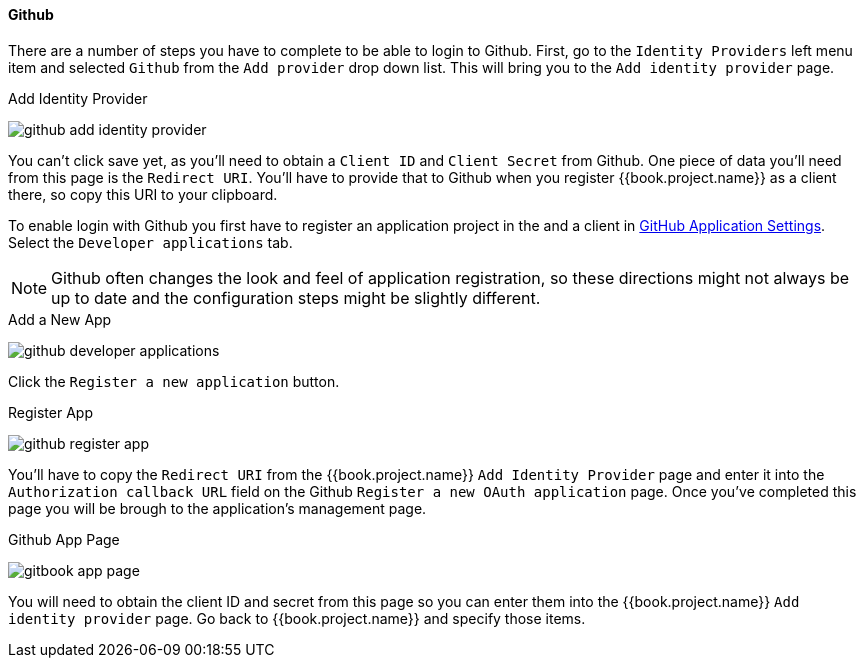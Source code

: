 
==== Github

There are a number of steps you have to complete to be able to login to Github.  First, go to the `Identity Providers` left menu item
and selected `Github` from the `Add provider` drop down list.  This will bring you to the `Add identity provider` page.

.Add Identity Provider
image:../../../{{book.images}}/github-add-identity-provider.png[]

You can't click save yet, as you'll need to obtain a `Client ID` and `Client Secret` from Github.  One piece of data you'll need from this
page is the `Redirect URI`.  You'll have to provide that to Github when you register {{book.project.name}} as a client there, so
copy this URI to your clipboard.

To enable login with Github you first have to register an application project in the and a client in
https://github.com/settings/applications[GitHub Application Settings].  Select the `Developer applications` tab.

NOTE: Github often changes the look and feel of application registration, so these directions might not always be up to date and the
      configuration steps might be slightly different.


.Add a New App
image:../../../images/github-developer-applications.png[]

Click the `Register a new application` button.

.Register App
image:../../../images/github-register-app.png[]

You'll have to copy the `Redirect URI` from the {{book.project.name}} `Add Identity Provider` page and enter it into the
`Authorization callback URL` field on the Github `Register a new OAuth application` page.  Once you've completed this
page you will be brough to the application's management page.

.Github App Page
image:../../../images/gitbook-app-page.png[]

You will need to obtain the client ID and secret from this page so you can enter them into the {{book.project.name}} `Add identity provider` page.
Go back to {{book.project.name}} and specify those items.
